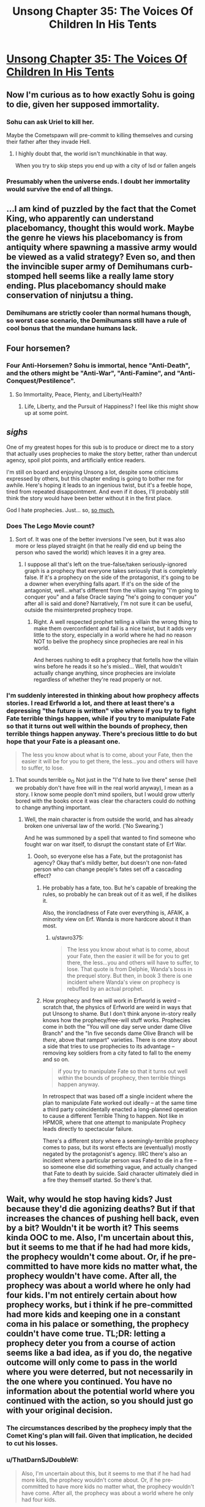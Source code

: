 #+TITLE: Unsong Chapter 35: The Voices Of Children In His Tents

* [[http://unsongbook.com/chapter-35-the-voices-of-children-in-his-tents/][Unsong Chapter 35: The Voices Of Children In His Tents]]
:PROPERTIES:
:Author: Fredlage
:Score: 37
:DateUnix: 1472433757.0
:DateShort: 2016-Aug-29
:END:

** Now I'm curious as to how exactly Sohu is going to die, given her supposed immortality.
:PROPERTIES:
:Author: Fredlage
:Score: 11
:DateUnix: 1472434707.0
:DateShort: 2016-Aug-29
:END:

*** Sohu can ask Uriel to kill her.

Maybe the Cometspawn will pre-commit to killing themselves and cursing their father after they invade Hell.
:PROPERTIES:
:Author: sir_pirriplin
:Score: 9
:DateUnix: 1472448975.0
:DateShort: 2016-Aug-29
:END:

**** I highly doubt that, the world isn't munchkinable in that way.

When you try to skip steps you end up with a city of lsd or fallen angels
:PROPERTIES:
:Author: monkyyy0
:Score: 5
:DateUnix: 1472501284.0
:DateShort: 2016-Aug-30
:END:


*** Presumably when the universe ends. I doubt her immortality would survive the end of all things.
:PROPERTIES:
:Author: Frommerman
:Score: 3
:DateUnix: 1472490229.0
:DateShort: 2016-Aug-29
:END:


** ...I am kind of puzzled by the fact that the Comet King, who apparently can understand placebomancy, thought this would work. Maybe the genre he views his placebomancy is from antiquity where spawning a massive army would be viewed as a valid strategy? Even so, and then the invincible super army of Demihumans curb-stomped hell seems like a really lame story ending. Plus placebomancy should make conservation of ninjutsu a thing.
:PROPERTIES:
:Author: scruiser
:Score: 8
:DateUnix: 1472436281.0
:DateShort: 2016-Aug-29
:END:

*** Demihumans are strictly cooler than normal humans though, so worst case scenario, the Demihumans still have a rule of cool bonus that the mundane humans lack.
:PROPERTIES:
:Author: gabbalis
:Score: 8
:DateUnix: 1472476377.0
:DateShort: 2016-Aug-29
:END:


** Four horsemen?
:PROPERTIES:
:Author: creatureofthewood
:Score: 5
:DateUnix: 1472477839.0
:DateShort: 2016-Aug-29
:END:

*** Four Anti-Horsemen? Sohu is immortal, hence "Anti-Death", and the others might be "Anti-War", "Anti-Famine", and "Anti-Conquest/Pestilence".
:PROPERTIES:
:Author: ulyssessword
:Score: 10
:DateUnix: 1472488078.0
:DateShort: 2016-Aug-29
:END:

**** So Immortality, Peace, Plenty, and Liberty/Health?
:PROPERTIES:
:Author: ZeroNihilist
:Score: 10
:DateUnix: 1472491334.0
:DateShort: 2016-Aug-29
:END:

***** Life, Liberty, and the Pursuit of Happiness? I feel like this might show up at some point.
:PROPERTIES:
:Author: Blackdutchie
:Score: 11
:DateUnix: 1472491633.0
:DateShort: 2016-Aug-29
:END:


** /sighs/

One of my greatest hopes for this sub is to produce or direct me to a story that actually uses prophecies to make the story better, rather than undercut agency, spoil plot points, and artificially entice readers.

I'm still on board and enjoying Unsong a lot, despite some criticisms expressed by others, but this chapter ending is going to bother me for awhile. Here's hoping it leads to an ingenious twist, but it's a feeble hope, tired from repeated disappointment. And even if it does, I'll probably still think the story would have been better without it in the first place.

God I hate prophecies. Just... so, [[https://m.reddit.com/r/rational/comments/2z5ooe/d_goddamn_do_i_hate_prophecies][so much.]]
:PROPERTIES:
:Author: DaystarEld
:Score: 4
:DateUnix: 1472577567.0
:DateShort: 2016-Aug-30
:END:

*** Does The Lego Movie count?
:PROPERTIES:
:Author: ketura
:Score: 2
:DateUnix: 1472584152.0
:DateShort: 2016-Aug-30
:END:

**** Sort of. It was one of the better inversions I've seen, but it was also more or less played straight (in that he really did end up being the person who saved the world) which leaves it in a grey area.
:PROPERTIES:
:Author: DaystarEld
:Score: 2
:DateUnix: 1472586593.0
:DateShort: 2016-Aug-31
:END:

***** I suppose all that's left on the true-false/taken seriously-ignored graph is a prophecy that everyone takes seriously that is completely false. If it's a prophecy on the side of the protagonist, it's going to be a downer when everything falls apart. If it's on the side of the antagonist, well...what's different from the villain saying "I'm going to conquer you" and a false Oracle saying "he's going to conquer you" after all is said and done? Narratively, I'm not sure it can be useful, outside the misinterpreted prophecy trope.
:PROPERTIES:
:Author: ketura
:Score: 2
:DateUnix: 1472587724.0
:DateShort: 2016-Aug-31
:END:

****** Right. A well respected prophet telling a villain the wrong thing to make them overconfident and fail is a nice twist, but it adds very little to the story, especially in a world where he had no reason NOT to belive the prophecy since prophecies are real in his world.

And heroes rushing to edit a prophecy that fortells how the villain wins before he reads it so he's misled... Well, that wouldn't actually change anything, since prophecies are inviolate regardless of whether they're read properly or not.
:PROPERTIES:
:Author: DaystarEld
:Score: 1
:DateUnix: 1472589382.0
:DateShort: 2016-Aug-31
:END:


*** I'm suddenly interested in thinking about how prophecy affects stories. I read Erfworld a lot, and there at least there's a depressing "the future is written" vibe where if you try to fight Fate terrible things happen, while if you try to manipulate Fate so that it turns out well within the bounds of prophecy, then terrible things happen anyway. There's precious little to do but hope that your Fate is a pleasant one.

#+begin_quote
  The less you know about what is to come, about your Fate, then the easier it will be for you to get there, the less...you and others will have to suffer, to lose.
#+end_quote
:PROPERTIES:
:Author: stavro375
:Score: 2
:DateUnix: 1472585411.0
:DateShort: 2016-Aug-31
:END:

**** That sounds terrible o_O Not just in the "I'd hate to live there" sense (hell we probably don't have free will in the real world anyway), I mean as a story. I know some people don't mind spoilers, but I would grow utterly bored with the books once it was clear the characters could do nothing to change anything important.
:PROPERTIES:
:Author: DaystarEld
:Score: 2
:DateUnix: 1472587065.0
:DateShort: 2016-Aug-31
:END:

***** Well, the main character is from outside the world, and has already broken one universal law of the world. ('No Swearing.')

And he was summoned by a spell that wanted to find someone who fought war on war itself, to disrupt the constant state of Erf War.
:PROPERTIES:
:Author: VorpalAuroch
:Score: 2
:DateUnix: 1472604223.0
:DateShort: 2016-Aug-31
:END:

****** Oooh, so everyone else has a Fate, but the protagonist has agency? Okay that's mildly better, but doesn't one non-fated person who can change people's fates set off a cascading effect?
:PROPERTIES:
:Author: DaystarEld
:Score: 1
:DateUnix: 1472606826.0
:DateShort: 2016-Aug-31
:END:

******* He probably has a fate, too. But he's capable of breaking the rules, so probably he can break out of it as well, if he dislikes it.

Also, the ironcladness of Fate over everything is, AFAIK, a minority view on Erf. Wanda is more hardcore about it than most.
:PROPERTIES:
:Author: VorpalAuroch
:Score: 2
:DateUnix: 1472612834.0
:DateShort: 2016-Aug-31
:END:

******** u/stavro375:
#+begin_quote
  The less you know about what is to come, about your Fate, then the easier it will be for you to get there, the less...you and others will have to suffer, to lose. That quote is from Delphie, Wanda's boss in the prequel story. But then, in book 3 there is one incident where Wanda's view on prophecy is rebuffed by an actual prophet.
#+end_quote
:PROPERTIES:
:Author: stavro375
:Score: 1
:DateUnix: 1472649752.0
:DateShort: 2016-Aug-31
:END:


******* How prophecy and free will work in Erfworld is weird -- scratch that, the physics of Erfworld are weird in ways that put Unsong to shame. But I don't think anyone in-story really knows how the prophecy/free-will stuff works. Prophecies come in both the "You will one day serve under dame Olive Branch" and the "In five seconds dame Olive Branch will be /there/, above that rampart" varieties. There is one story about a side that tries to use prophecies to its advantage -- removing key soldiers from a city fated to fall to the enemy and so on.

#+begin_quote
  if you try to manipulate Fate so that it turns out well within the bounds of prophecy, then terrible things happen anyway.
#+end_quote

In retrospect that was based off a single incident where the plan to manipulate Fate worked out ideally -- at the same time a third party coincidentally enacted a long-planned operation to cause a different Terrible Thing to happen. Not like in HPMOR, where that one attempt to manipulate Prophecy leads directly to spectacular failure.

There's a different story where a seemingly-terrible prophecy comes to pass, but its worst effects are (eventually) mostly negated by the protagonist's agency. IIRC there's also an incident where a particular person was Fated to die in a fire -- so someone else did something vague, and actually changed that Fate to death by suicide. Said character ultimately died in a fire they themself started. So there's that.
:PROPERTIES:
:Author: stavro375
:Score: 1
:DateUnix: 1472649623.0
:DateShort: 2016-Aug-31
:END:


** Wait, why would he stop having kids? Just because they'd die agonizing deaths? But if that increases the chances of pushing hell back, even by a bit? Wouldn't it be worth it? This seems kinda OOC to me. Also, I'm uncertain about this, but it seems to me that if he had had more kids, the prophecy wouldn't come about. Or, if he pre-committed to have more kids no matter what, the prophecy wouldn't have come. After all, the prophecy was about a world where he only had four kids. I'm not entirely certain about how prophecy works, but i think if he pre-committed had more kids and keeping one in a constant coma in his palace or something, the prophecy couldn't have come true. TL;DR: letting a prophecy deter you from a course of action seems like a bad idea, as if you do, the negative outcome will only come to pass in the world where you were deterred, but not necessarily in the one where you continued. You have no information about the potential world where you continued with the action, so you should just go with your original decision.
:PROPERTIES:
:Author: __2BR02B__
:Score: 3
:DateUnix: 1472494540.0
:DateShort: 2016-Aug-29
:END:

*** The circumstances described by the prophecy imply that the Comet King's plan will fail. Given that implication, he decided to cut his losses.
:PROPERTIES:
:Author: LiteralHeadCannon
:Score: 5
:DateUnix: 1472496079.0
:DateShort: 2016-Aug-29
:END:


*** u/ThatDarnSJDoubleW:
#+begin_quote
  Also, I'm uncertain about this, but it seems to me that if he had had more kids, the prophecy wouldn't come about. Or, if he pre-committed to have more kids no matter what, the prophecy wouldn't have come. After all, the prophecy was about a world where he only had four kids.
#+end_quote

Nope, the prophecy will happen in every possible future after the prophecy was uttered. If he had more kids, he'd still have to deal with it.

Also, there's the implication that his plan won't actually work.
:PROPERTIES:
:Author: ThatDarnSJDoubleW
:Score: 1
:DateUnix: 1472507749.0
:DateShort: 2016-Aug-30
:END:

**** What if he murderer his first born?
:PROPERTIES:
:Author: RMcD94
:Score: 1
:DateUnix: 1473035213.0
:DateShort: 2016-Sep-05
:END:

***** Then somehow his firstborn will die screaming and cursing his name anyway.

True prophecies are not possibilities, they are /certainties/, and they must be treated as such.
:PROPERTIES:
:Author: ThatDarnSJDoubleW
:Score: 1
:DateUnix: 1473037472.0
:DateShort: 2016-Sep-05
:END:

****** Change his name from comet king or something.

Still it'd be interesting to see what chain of events would cause a minute year old to be able to speak.
:PROPERTIES:
:Author: RMcD94
:Score: 1
:DateUnix: 1473038015.0
:DateShort: 2016-Sep-05
:END:


*** Actually, it's easier to ruin the prophecy by immediately killing his first born.
:PROPERTIES:
:Author: RMcD94
:Score: 1
:DateUnix: 1473035195.0
:DateShort: 2016-Sep-05
:END:


** I was going to say that the protesters feel too strawman-ish, but then remembered one of the Republican Presidents in this story literally made a deal with the Devil, and the other was a robot puppeted by an angel.

TCK was kind of casual about having kids, which reminds me of Anna and the MC being kind of casual about getting kabbalistically married. Is this a bad omen for them? TINACBNIEAC?
:PROPERTIES:
:Author: ThatDarnSJDoubleW
:Score: 4
:DateUnix: 1472507616.0
:DateShort: 2016-Aug-30
:END:
